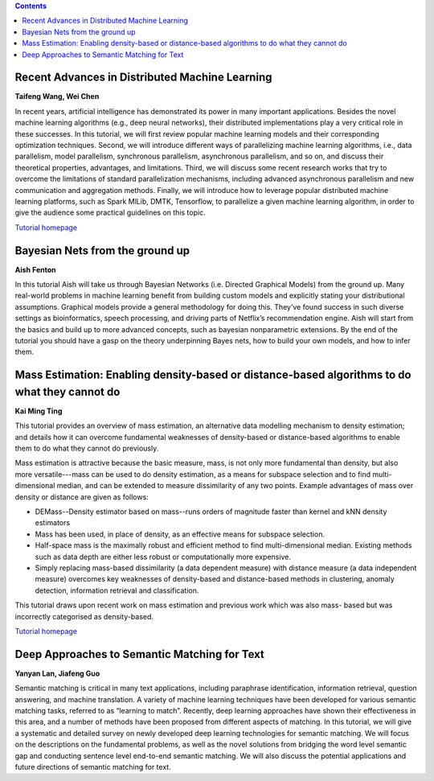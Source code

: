 .. title: Tutorials
.. slug: tutorials
.. date: 2015-12-10 10:09:17 UTC+13:00
.. tags: 
.. category: 
.. link: 
.. description: 
.. type: text

.. contents::


Recent Advances in Distributed Machine Learning
===============================================

**Taifeng Wang, Wei Chen**

In recent years, artificial intelligence has demonstrated its power in many
important applications. Besides the novel machine learning algorithms (e.g.,
deep neural networks), their distributed implementations play a very
critical role in these successes. In this tutorial, we will first review
popular machine learning models and their corresponding optimization
techniques. Second, we will introduce different ways of parallelizing machine
learning algorithms, i.e., data parallelism, model parallelism, synchronous
parallelism, asynchronous parallelism, and so on, and discuss their theoretical
properties, advantages, and limitations. Third, we will discuss some recent
research works that try to overcome the limitations of standard parallelization
mechanisms, including advanced asynchronous parallelism and new communication
and aggregation methods. Finally, we will introduce how to leverage popular
distributed machine learning platforms, such as Spark MlLib, DMTK, Tensorflow,
to parallelize a given machine learning algorithm, in order to give the
audience some practical guidelines on this topic.

`Tutorial homepage <http://www.dmtk.io/tutorial_on_acml2016.html>`__


Bayesian Nets from the ground up
================================

**Aish Fenton**

In this tutorial Aish will take us through Bayesian Networks (i.e. Directed
Graphical Models) from the ground up. Many real-world problems in machine
learning benefit from building custom models and explicitly stating your
distributional assumptions. Graphical models provide a general methodology for
doing this. They’ve found success in such diverse settings as bioinformatics,
speech processing, and driving parts of Netflix’s recommendation engine.
Aish will start from the basics and build up to more advanced concepts, such as
bayesian nonparametric extensions. By the end of the tutorial you should have a
gasp on the theory underpinning Bayes nets, how to build your own models, and
how to infer them. 


Mass Estimation: Enabling density-based or distance-based algorithms to do what they cannot do
==============================================================================================

**Kai Ming Ting**

This tutorial provides an overview of mass estimation, an alternative data
modelling mechanism to density estimation; and details how it can overcome
fundamental weaknesses of density-based or distance-based algorithms to enable
them to do what they cannot do previously.

Mass estimation is attractive because the basic measure, mass, is not only more
fundamental than density, but also more versatile---mass can be used to do
density estimation, as a means for subspace selection and to find
multi-dimensional median, and can be extended to measure dissimilarity of any
two points. Example advantages of mass over density or distance are given as
follows:

* DEMass--Density estimator based on mass--runs orders of magnitude faster than
  kernel and kNN density estimators
* Mass has been used, in place of density, as an effective means for subspace
  selection.
* Half-space mass is the maximally robust and efficient method to find
  multi-dimensional median. Existing methods such as data depth are either less
  robust or computationally more expensive.
* Simply replacing mass-based dissimilarity (a data dependent measure) with
  distance measure (a data independent measure) overcomes key weaknesses of
  density-based and distance-based methods in clustering, anomaly detection,
  information retrieval and classification.

This tutorial draws upon recent work on mass estimation and previous work which was also mass- based but was incorrectly categorised as density-based.

`Tutorial homepage <http://mass-estimation.sourceforge.net/ACML2016Tutorial/>`__


Deep Approaches to Semantic Matching for Text
=============================================

**Yanyan Lan, Jiafeng Guo**

Semantic matching is critical in many text applications, including paraphrase
identification, information retrieval, question answering, and machine
translation. A variety of machine learning techniques have been developed for
various semantic matching tasks, referred to as “learning to match”. Recently,
deep learning approaches have shown their effectiveness in this area, and a
number of methods have been proposed from different aspects of matching. In
this tutorial, we will give a systematic and detailed survey on newly developed
deep learning technologies for semantic matching. We will focus on the
descriptions on the fundamental problems, as well as the novel solutions from
bridging the word level semantic gap and conducting sentence level end-to-end
semantic matching. We will also discuss the potential applications and future
directions of semantic matching for text.


